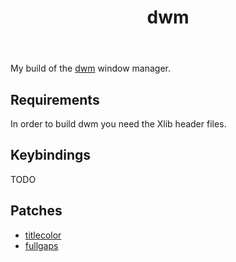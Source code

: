 #+TITLE: dwm

My build of the [[https://dwm.suckless.org][dwm]] window manager.

** Requirements

   In order to build dwm you need the Xlib header files.

** Keybindings

   TODO

** Patches

   - [[https://dwm.suckless.org/patches/titlecolor][titlecolor]] 
   - [[https://dwm.suckless.org/patches/fullgaps][fullgaps]] 
